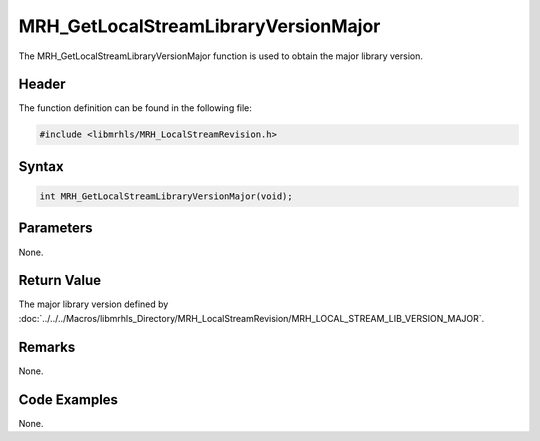 MRH_GetLocalStreamLibraryVersionMajor
=====================================
The MRH_GetLocalStreamLibraryVersionMajor function is used to obtain 
the major library version.

Header
------
The function definition can be found in the following file:

.. code-block:: c

    #include <libmrhls/MRH_LocalStreamRevision.h>


Syntax
------
.. code-block:: c

    int MRH_GetLocalStreamLibraryVersionMajor(void);


Parameters
----------
None.

Return Value
------------
The major library version defined by 
:doc:`../../../Macros/libmrhls_Directory/MRH_LocalStreamRevision/MRH_LOCAL_STREAM_LIB_VERSION_MAJOR`.

Remarks
-------
None.

Code Examples
-------------
None.